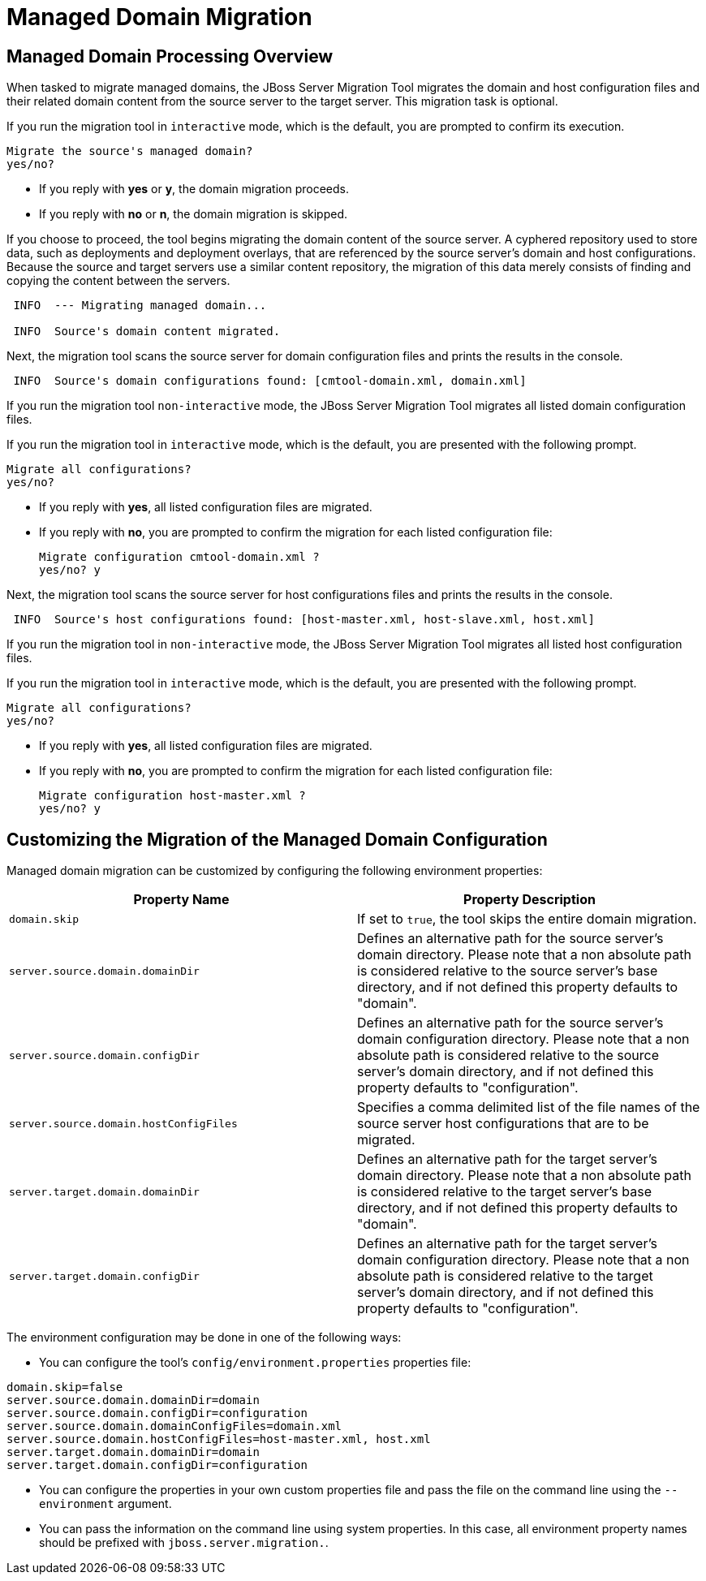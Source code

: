 = Managed Domain Migration

== Managed Domain Processing Overview

When tasked to migrate managed domains, the JBoss Server Migration Tool migrates the domain and host configuration files and their related domain content from the source server to the target server. This migration task is optional.

If you run the migration tool in `interactive` mode, which is the default, you are prompted to confirm its execution.

[source,options="nowrap"]
----
Migrate the source's managed domain?
yes/no?
----

* If you reply with *yes* or *y*, the domain migration proceeds.
* If you reply with *no* or *n*, the domain migration is skipped.

If you choose to proceed, the tool begins migrating the domain content of the source server. A cyphered repository used to store data, such as deployments and deployment overlays, that are referenced by the source server's domain and host configurations. Because the source and target servers use a similar content repository, the migration of this data merely consists of finding and copying the content between the servers.

[source,options="nowrap",subs="attributes"]
----
 INFO  --- Migrating managed domain...

 INFO  Source's domain content migrated.
----

Next, the migration tool scans the source server for domain configuration files and prints the results in the console.
[source,options="nowrap",subs="attributes"]
----
 INFO  Source's domain configurations found: [cmtool-domain.xml, domain.xml]
----

If you run the migration tool `non-interactive` mode, the JBoss Server Migration Tool migrates all listed domain configuration files.

If you run the migration tool in `interactive` mode, which is the default, you are presented with the following prompt.

[source,options="nowrap"]
----
Migrate all configurations?
yes/no?
----
* If you reply with *yes*, all listed configuration files are migrated.
* If you reply with *no*, you are prompted to confirm the migration for each listed configuration file:
+
[source,options="nowrap",subs="attributes"]
----
Migrate configuration cmtool-domain.xml ?
yes/no? y
----

Next, the migration tool scans the source server for host configurations files and prints the results in the console.

[source,options="nowrap",subs="attributes"]
----
 INFO  Source's host configurations found: [host-master.xml, host-slave.xml, host.xml]
----

If you run the migration tool in `non-interactive` mode, the JBoss Server Migration Tool migrates all listed host configuration files.

If you run the migration tool in `interactive` mode, which is the default, you are presented with the following prompt.

[source,options="nowrap"]
----
Migrate all configurations?
yes/no?
----

* If you reply with *yes*, all listed configuration files are migrated.
* If you reply with *no*, you are prompted to confirm the migration for each listed configuration file:
+
[source,options="nowrap",subs="attributes"]
----
Migrate configuration host-master.xml ?
yes/no? y
----

== Customizing the Migration of the Managed Domain Configuration

Managed domain migration can be customized by configuring the following environment properties:

|===
| Property Name |Property Description

| `domain.skip` | If set to `true`, the tool skips the entire domain migration.
| `server.source.domain.domainDir` |Defines an alternative path for the source server's domain directory. Please note that a non absolute path is considered relative to the source server's base directory, and if not defined this property defaults to "domain".
| `server.source.domain.configDir` |Defines an alternative path for the source server's domain configuration directory. Please note that a non absolute path is considered relative to the source server's domain directory, and if not defined this property defaults to "configuration".
| `server.source.domain.hostConfigFiles` |Specifies a comma delimited list of the file names of the source server host configurations that are to be migrated.
| `server.target.domain.domainDir` |Defines an alternative path for the target server's domain directory. Please note that a non absolute path is considered relative to the target server's base directory, and if not defined this property defaults to "domain".
| `server.target.domain.configDir` |Defines an alternative path for the target server's domain configuration directory. Please note that a non absolute path is considered relative to the target server's domain directory, and if not defined this property defaults to "configuration".
|===

The environment configuration may be done in one of the following ways:

* You can configure the tool's `config/environment.properties` properties file:
[source,options="nowrap"]
----
domain.skip=false
server.source.domain.domainDir=domain
server.source.domain.configDir=configuration
server.source.domain.domainConfigFiles=domain.xml
server.source.domain.hostConfigFiles=host-master.xml, host.xml
server.target.domain.domainDir=domain
server.target.domain.configDir=configuration
----
* You can configure the properties in your own custom properties file and pass the file on the command line using the `--environment` argument.
* You can pass the information on the command line using system properties. In this case, all environment property names should be prefixed with `jboss.server.migration.`.